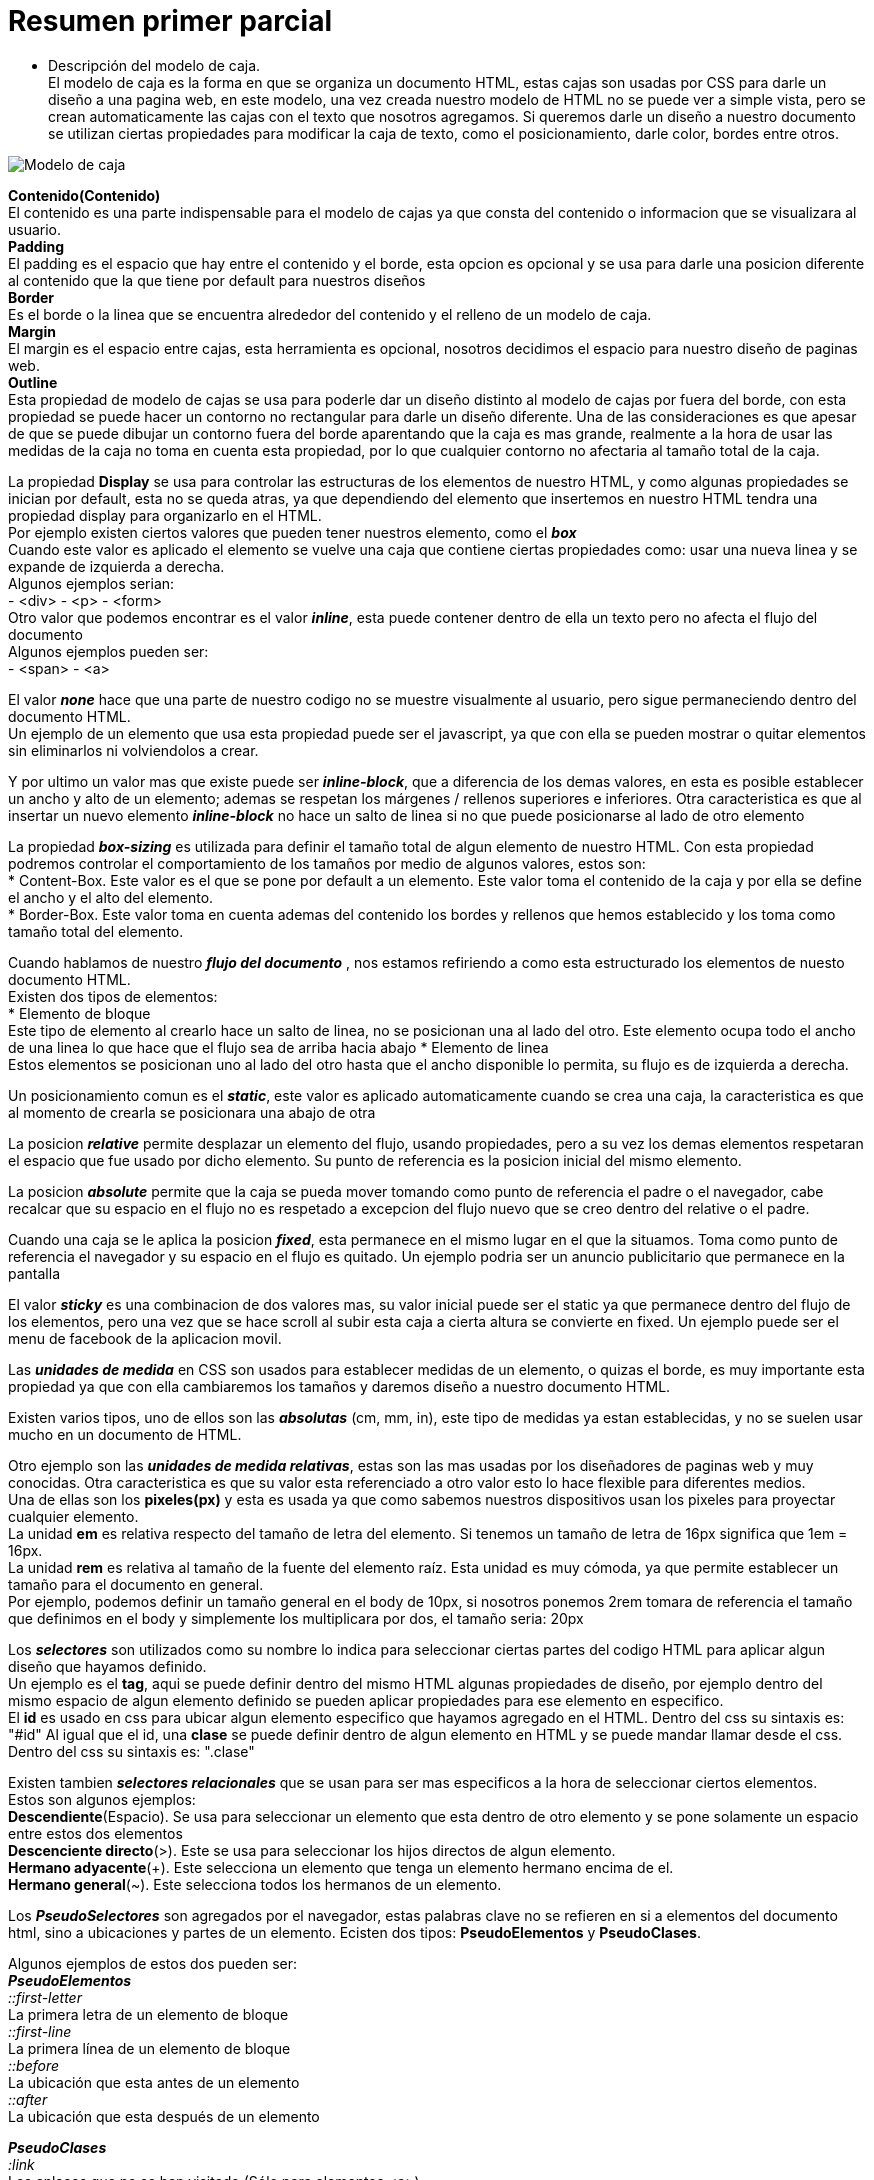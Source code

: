 = Resumen primer parcial

- Descripción del modelo de caja. + 
El modelo de caja es la forma en que se organiza un documento HTML, estas cajas son usadas por CSS para darle un diseño a una pagina web, en este modelo, una vez creada nuestro modelo de HTML no se puede ver a simple vista, pero se crean automaticamente las cajas con el texto que nosotros agregamos.
Si queremos darle un diseño a nuestro documento se utilizan ciertas propiedades para modificar la caja de texto, como el posicionamiento, darle color, bordes entre otros. +

image::https://s3-us-west-2.amazonaws.com/devcodepro/media/tutorials/modelo-caja-css-t1.jpg[Modelo de caja]

*Contenido(Contenido)* +
El contenido es una parte indispensable para el modelo de cajas ya que consta del contenido o informacion que se visualizara al usuario. +
*Padding* +
El padding es el espacio que hay entre el contenido y el borde, esta opcion es opcional y se usa para darle una posicion diferente al contenido que la que tiene por default para nuestros diseños +
*Border* +    
Es el borde o la linea que se encuentra alrededor del contenido y el relleno de un modelo de caja. + 
*Margin* +
El margin es el espacio entre cajas, esta herramienta es opcional, nosotros decidimos el espacio para nuestro diseño de paginas web. +
*Outline* +
Esta propiedad de modelo de cajas se usa para poderle dar un diseño distinto al modelo de cajas por fuera del borde, con esta propiedad se puede hacer un contorno no rectangular para darle un diseño diferente. Una de las consideraciones es que apesar de que se puede dibujar un contorno fuera del borde aparentando que la caja es mas grande, realmente a la hora de usar las medidas de la caja no toma en cuenta esta propiedad, por lo que cualquier contorno no afectaria al tamaño total de la caja. +

<<<

La propiedad *Display* se usa para controlar las estructuras de los elementos de nuestro HTML, y como algunas propiedades se inician por default, esta no se queda atras, ya que dependiendo del elemento que insertemos en nuestro HTML tendra una propiedad display para organizarlo en el HTML. +
Por ejemplo existen ciertos valores que pueden tener nuestros elemento, como el *_box_* +
Cuando este valor es aplicado el elemento se vuelve una caja que contiene ciertas propiedades como: usar una nueva linea y se expande de izquierda a derecha. +
Algunos ejemplos serian: +
- <div> 
- <p> 
- <form> +
Otro valor que podemos encontrar es el valor *_inline_*, esta puede contener dentro de ella un texto pero no afecta el flujo del documento +
Algunos ejemplos pueden ser: +
- <span>
- <a> +

El valor *_none_* hace que una parte de nuestro codigo no se muestre visualmente al usuario, pero sigue permaneciendo dentro del documento HTML. +
Un ejemplo de un elemento que usa esta propiedad puede ser el javascript, ya que con ella se pueden mostrar o quitar elementos sin eliminarlos ni volviendolos a crear. +

Y por ultimo un valor mas que existe puede ser *_inline-block_*, que a diferencia de los demas valores, en esta es posible establecer un ancho y alto de un elemento; ademas se respetan los márgenes / rellenos superiores e inferiores. Otra caracteristica es que al insertar un nuevo elemento *_inline-block_* no hace un salto de linea si no que puede posicionarse al lado de otro elemento

<<<

La propiedad *_box-sizing_* es utilizada para definir el tamaño total de algun elemento de nuestro HTML.
Con esta propiedad podremos controlar el comportamiento de los tamaños por medio de algunos valores, estos son: +
* Content-Box. Este valor es el que se pone por default a un elemento. Este valor toma el contenido de la caja y por ella se define el ancho y el alto del elemento. +
* Border-Box. Este valor toma en cuenta ademas del contenido los bordes y rellenos que hemos establecido y los toma como tamaño total del elemento. +

Cuando hablamos de nuestro *_flujo del documento_* , nos estamos refiriendo a como esta estructurado los elementos de nuesto documento HTML. +
Existen dos tipos de elementos: +
* Elemento de bloque +
Este tipo de elemento al crearlo hace un salto de linea, no se posicionan una al lado del otro.
Este elemento ocupa todo el ancho de una linea lo que hace que el flujo sea de arriba hacia abajo
* Elemento de linea +
Estos elementos se posicionan uno al lado del otro hasta que el ancho disponible lo permita, su flujo es de izquierda a derecha. +

Un posicionamiento comun es el *_static_*, este valor es aplicado automaticamente cuando se crea una caja, la caracteristica es que al momento de crearla se posicionara una abajo de otra +

La posicion *_relative_* permite desplazar un elemento del flujo, usando propiedades, pero a su vez los demas elementos respetaran el espacio que fue usado por dicho elemento. Su punto de referencia es la posicion inicial del mismo elemento. +

La posicion *_absolute_* permite que la caja se pueda mover tomando como punto de referencia el padre o el navegador, cabe recalcar que su espacio en el flujo no es respetado a excepcion del flujo nuevo que se creo dentro del relative o el padre. +

Cuando una caja se le aplica la posicion *_fixed_*, esta permanece en el mismo lugar en el que la situamos. Toma como punto de referencia el navegador y su espacio en el flujo es quitado. Un ejemplo podria ser un anuncio publicitario que permanece en la pantalla +

El valor *_sticky_* es una combinacion de dos valores mas, su valor inicial puede ser el static ya que permanece dentro del flujo de los elementos, pero una vez que se hace scroll al subir esta caja a cierta altura se convierte en fixed. Un ejemplo puede ser el menu de facebook de la aplicacion movil. +

Las *_unidades de medida_* en CSS son usados para establecer medidas de un elemento, o quizas el borde, es muy importante esta propiedad ya que con ella cambiaremos los tamaños y daremos diseño a nuestro documento HTML. +

Existen varios tipos, uno de ellos son las *_absolutas_* (cm, mm, in), este tipo de medidas ya estan establecidas, y no se suelen usar mucho en un documento de HTML. +

Otro ejemplo son las *_unidades de medida relativas_*, estas son las mas usadas por los diseñadores de paginas web y muy conocidas. Otra caracteristica es que su valor esta referenciado a otro valor esto lo hace flexible para diferentes medios. +
Una de ellas son los *pixeles(px)* y esta es usada ya que como sabemos nuestros dispositivos usan los pixeles para proyectar cualquier elemento. +
La unidad *em* es relativa respecto del tamaño de letra del elemento. Si tenemos un tamaño de letra de 16px significa que 1em = 16px. +
La unidad *rem* es relativa al tamaño de la fuente del elemento raíz. Esta unidad es muy cómoda, ya que permite establecer un tamaño para el documento en general. +
Por ejemplo, podemos definir un tamaño general en el body de 10px, si nosotros ponemos 2rem tomara de referencia el tamaño que definimos en el body y simplemente los multiplicara por dos, el tamaño seria: 20px

Los *_selectores_* son utilizados como su nombre lo indica para seleccionar ciertas partes del codigo HTML para aplicar algun diseño que hayamos definido. +
Un ejemplo es el *tag*, aqui se puede definir dentro del mismo HTML algunas propiedades de diseño, por ejemplo dentro del mismo espacio de algun elemento definido se pueden aplicar propiedades para ese elemento en especifico. +
El *id* es usado en css para ubicar algun elemento especifico que hayamos agregado en el HTML. Dentro del css su sintaxis es: "#id"
Al igual que el id, una *clase* se puede definir dentro de algun elemento en HTML y se puede mandar llamar desde el css. Dentro del css su sintaxis es: ".clase"

Existen tambien *_selectores relacionales_* que se usan para ser mas especificos a la hora de seleccionar ciertos elementos. +
Estos son algunos ejemplos: +
*Descendiente*(Espacio). Se usa para seleccionar un elemento que esta dentro de otro elemento y se pone solamente un espacio entre estos dos elementos +
*Descenciente directo*(>). Este se usa para seleccionar los hijos directos de algun elemento. +
*Hermano adyacente*(+). Este selecciona un elemento que tenga un elemento hermano encima de el. +
*Hermano general*(~). Este selecciona todos los hermanos de un elemento. +

Los *_PseudoSelectores_* son agregados por el navegador, estas palabras clave no se refieren en si a elementos del documento html, sino a ubicaciones y partes de un elemento. 
Ecisten dos tipos: *PseudoElementos* y *PseudoClases*. +

Algunos ejemplos de estos dos pueden ser: +
*_PseudoElementos_* +
_::first-letter_ +
La primera letra de un elemento de bloque +
_::first-line_ +
La primera línea de un elemento de bloque +
_::before_  +
La ubicación que esta antes de un elemento +
_::after_ + 
La ubicación que esta después de un elemento +

*_PseudoClases_* +
_:link_ +
Los enlaces que no se han visitado (Sólo para elementos <a>) +
_:hover_ +
Elemento cuando el usuario pasa el ratón sobre el +
_:first-child_ +
 El primer hijo del elemento seleccionado +
_:last-child_ +
El último hijo del elemento seleccionado +

Los navegadores tienen una forma de interpretar y aplicar el codigo css al HTML, para esto es necesario conocer la "*Cascada*"
Cuando hablamos de la cascada nos referimos a que orden tomara los estilos que codificamos en el html o el css, y si llegaran a ver varios estilos que apunten al mismo elemento, la cascada nos ayuda a determinar cual estilo ganara en peso por lo que nos ayudara a determinar cual es el estilo que se aplicara. +
Varios puntos importantes para definir cuales estilos se aplicaran son: +
1. Importancia +
2. Especificidad +
3. Orden

La *_especificidad_* se aplica cuando dos estilos van dirigidos a un mismo elemento.
Para determinar que estilo se aplicara se evaluara cual es el estilo mas especifico o cual es el que tiene mas peso. +
Para ello nos basaremos en una tabla que contiene la _jerarquia de especificidad_. +
Jerarquía Selector Especificidad +
4 Etiqueta html 1,0,0,0 puntos +
3 ID 0,1,0,0 puntos +
2 Clase, pseudoclase, atributo 0,0,1,0 puntos +
1 Elemento, psedoelemento 0,0,0,1 puntos +
0 Selector universal * 0,0,0,0 puntos +

Sabiendo ya cuanto peso tiene cada elemento determinamos que elementos tenemos en cada selector y sumamos todos los elementos conforme a la tabla de jerarquia, el que tenga mas peso es el estilo que se aplicara.